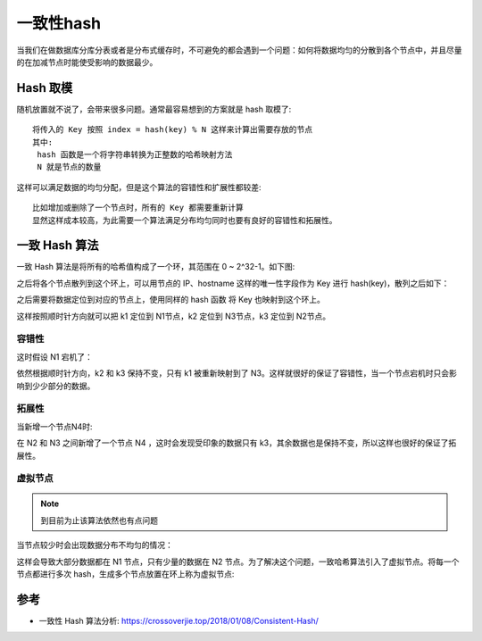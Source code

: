 一致性hash
##########

当我们在做数据库分库分表或者是分布式缓存时，不可避免的都会遇到一个问题：如何将数据均匀的分散到各个节点中，并且尽量的在加减节点时能使受影响的数据最少。

Hash 取模
=========

随机放置就不说了，会带来很多问题。通常最容易想到的方案就是 hash 取模了::

    将传入的 Key 按照 index = hash(key) % N 这样来计算出需要存放的节点
    其中:
     hash 函数是一个将字符串转换为正整数的哈希映射方法
     N 就是节点的数量

这样可以满足数据的均匀分配，但是这个算法的容错性和扩展性都较差::

    比如增加或删除了一个节点时，所有的 Key 都需要重新计算
    显然这样成本较高，为此需要一个算法满足分布均匀同时也要有良好的容错性和拓展性。

一致 Hash 算法
==============

一致 Hash 算法是将所有的哈希值构成了一个环，其范围在 0 ~ 2^32-1。如下图:

.. image:: /images/theorys/consistent_hash/ring1.png

之后将各个节点散列到这个环上，可以用节点的 IP、hostname 这样的唯一性字段作为 Key 进行 hash(key)，散列之后如下：

.. image:: /images/theorys/consistent_hash/ring2.png

之后需要将数据定位到对应的节点上，使用同样的 hash 函数 将 Key 也映射到这个环上。

.. image:: /images/theorys/consistent_hash/ring3.png

这样按照顺时针方向就可以把 k1 定位到 N1节点，k2 定位到 N3节点，k3 定位到 N2节点。

容错性
------

这时假设 N1 宕机了：

.. image:: /images/theorys/consistent_hash/ring4.png

依然根据顺时针方向，k2 和 k3 保持不变，只有 k1 被重新映射到了 N3。这样就很好的保证了容错性，当一个节点宕机时只会影响到少少部分的数据。

拓展性
------

当新增一个节点N4时:

.. image:: /images/theorys/consistent_hash/ring5.png

在 N2 和 N3 之间新增了一个节点 N4 ，这时会发现受印象的数据只有 k3，其余数据也是保持不变，所以这样也很好的保证了拓展性。

虚拟节点
--------

.. note:: 到目前为止该算法依然也有点问题

当节点较少时会出现数据分布不均匀的情况：

.. image:: /images/theorys/consistent_hash/ring6.png

这样会导致大部分数据都在 N1 节点，只有少量的数据在 N2 节点。为了解决这个问题，一致哈希算法引入了虚拟节点。将每一个节点都进行多次 hash，生成多个节点放置在环上称为虚拟节点:





参考
====

* 一致性 Hash 算法分析: https://crossoverjie.top/2018/01/08/Consistent-Hash/



